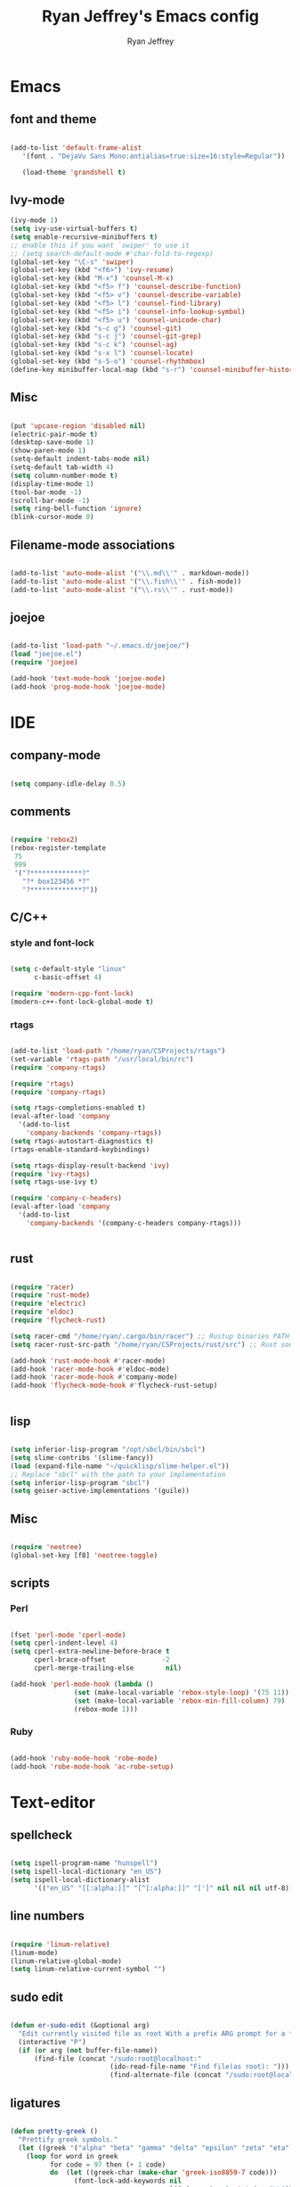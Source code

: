 #+TITLE: Ryan Jeffrey's Emacs config
#+AUTHOR: Ryan Jeffrey
#+EMAIL: pwishie@gmail.com
#+OPTIONS: num:nil

* Emacs
** font and theme
#+BEGIN_SRC emacs-lisp
   
(add-to-list 'default-frame-alist
   '(font . "DejaVu Sans Mono:antialias=true:size=16:style=Regular"))

   (load-theme 'grandshell t)

#+END_SRC
** Ivy-mode

   
#+BEGIN_SRC emacs-lisp
(ivy-mode 1)
(setq ivy-use-virtual-buffers t)
(setq enable-recursive-minibuffers t)
;; enable this if you want `swiper' to use it
;; (setq search-default-mode #'char-fold-to-regexp)
(global-set-key "\C-s" 'swiper)
(global-set-key (kbd "<f6>") 'ivy-resume)
(global-set-key (kbd "M-x") 'counsel-M-x)
(global-set-key (kbd "<f5> f") 'counsel-describe-function)
(global-set-key (kbd "<f5> v") 'counsel-describe-variable)
(global-set-key (kbd "<f5> l") 'counsel-find-library)
(global-set-key (kbd "<f5> i") 'counsel-info-lookup-symbol)
(global-set-key (kbd "<f5> u") 'counsel-unicode-char)
(global-set-key (kbd "s-c g") 'counsel-git)
(global-set-key (kbd "s-c j") 'counsel-git-grep)
(global-set-key (kbd "s-c k") 'counsel-ag)
(global-set-key (kbd "s-x l") 'counsel-locate)
(global-set-key (kbd "s-S-o") 'counsel-rhythmbox)
(define-key minibuffer-local-map (kbd "s-r") 'counsel-minibuffer-history)

#+END_SRC


** Misc
#+BEGIN_SRC emacs-lisp

(put 'upcase-region 'disabled nil)
(electric-pair-mode t)
(desktop-save-mode 1)
(show-paren-mode 1)
(setq-default indent-tabs-mode nil)
(setq-default tab-width 4)
(setq column-number-mode t)
(display-time-mode 1)
(tool-bar-mode -1)
(scroll-bar-mode -1)
(setq ring-bell-function 'ignore)
(blink-cursor-mode 0)

#+END_SRC

** Filename-mode associations
#+BEGIN_SRC emacs-lisp

(add-to-list 'auto-mode-alist '("\\.md\\'" . markdown-mode)) 
(add-to-list 'auto-mode-alist '("\\.fish\\'" . fish-mode))
(add-to-list 'auto-mode-alist '("\\.rs\\'" . rust-mode))

#+END_SRC
** joejoe
#+BEGIN_SRC emacs-lisp

(add-to-list 'load-path "~/.emacs.d/joejoe/")
(load "joejoe.el")
(require 'joejoe)

(add-hook 'text-mode-hook 'joejoe-mode)
(add-hook 'prog-mode-hook 'joejoe-mode)

#+END_SRC
* IDE
** company-mode
#+BEGIN_SRC emacs-lisp

(setq company-idle-delay 0.5)

#+END_SRC
** comments
#+BEGIN_SRC emacs-lisp

(require 'rebox2)
(rebox-register-template
 75
 999
 '("?*************?"
   "?* box123456 *?"
   "?*************?"))

#+END_SRC
** C/C++
*** style and font-lock
#+BEGIN_SRC emacs-lisp

(setq c-default-style "linux"
      c-basic-offset 4)

(require 'modern-cpp-font-lock)
(modern-c++-font-lock-global-mode t)

#+END_SRC
*** rtags
#+BEGIN_SRC emacs-lisp

(add-to-list 'load-path "/home/ryan/CSProjects/rtags")
(set-variable 'rtags-path "/usr/local/bin/rc")
(require 'company-rtags)

(require 'rtags)
(require 'company-rtags)

(setq rtags-completions-enabled t)
(eval-after-load 'company
  '(add-to-list
    'company-backends 'company-rtags))
(setq rtags-autostart-diagnostics t)
(rtags-enable-standard-keybindings)

(setq rtags-display-result-backend 'ivy)
(require 'ivy-rtags)
(setq rtags-use-ivy t)

(require 'company-c-headers)
(eval-after-load 'company
  '(add-to-list
    'company-backends '(company-c-headers company-rtags)))


    #+END_SRC
** rust
#+BEGIN_SRC emacs-lisp

(require 'racer)
(require 'rust-mode)
(require 'electric)
(require 'eldoc)
(require 'flycheck-rust)

(setq racer-cmd "/home/ryan/.cargo/bin/racer") ;; Rustup binaries PATH
(setq racer-rust-src-path "/home/ryan/CSProjects/rust/src") ;; Rust source code PATH

(add-hook 'rust-mode-hook #'racer-mode)
(add-hook 'racer-mode-hook #'eldoc-mode)
(add-hook 'racer-mode-hook #'company-mode)
(add-hook 'flycheck-mode-hook #'flycheck-rust-setup)


#+END_SRC
** lisp
#+BEGIN_SRC emacs-lisp

(setq inferior-lisp-program "/opt/sbcl/bin/sbcl") 
(setq slime-contribs '(slime-fancy))
(load (expand-file-name "~/quicklisp/slime-helper.el"))
;; Replace "sbcl" with the path to your implementation
(setq inferior-lisp-program "sbcl")
(setq geiser-active-implementations '(guile))

#+END_SRC
** Misc

#+BEGIN_SRC emacs-lisp

(require 'neotree)                                                                                      ;;
(global-set-key [f8] 'neotree-toggle)

#+END_SRC
** scripts
*** Perl
#+BEGIN_SRC emacs-lisp

(fset 'perl-mode 'cperl-mode)
(setq cperl-indent-level 4)
(setq cperl-extra-newline-before-brace t
      cperl-brace-offset              -2
      cperl-merge-trailing-else        nil)

(add-hook 'perl-mode-hook (lambda ()
                (set (make-local-variable 'rebox-style-loop) '(75 11))
                (set (make-local-variable 'rebox-min-fill-column) 79)
                (rebox-mode 1)))
      
#+END_SRC
*** Ruby
#+BEGIN_SRC emacs-lisp

(add-hook 'ruby-mode-hook 'robe-mode)
(add-hook 'robe-mode-hook 'ac-robe-setup)

#+END_SRC

* Text-editor
** spellcheck
#+BEGIN_SRC emacs-lisp

(setq ispell-program-name "hunspell")
(setq ispell-local-dictionary "en_US")
(setq ispell-local-dictionary-alist
      '(("en_US" "[[:alpha:]]" "[^[:alpha:]]" "[']" nil nil nil utf-8)))
      
      #+END_SRC
** line numbers
#+BEGIN_SRC emacs-lisp

(require 'linum-relative)
(linum-mode)
(linum-relative-global-mode)
(setq linum-relative-current-symbol "")

#+END_SRC
** sudo edit
#+BEGIN_SRC emacs-lisp

(defun er-sudo-edit (&optional arg)
  "Edit currently visited file as root With a prefix ARG prompt for a file to visit.  Will also prompt for a file to visit if current buffer is not visiting a file."
  (interactive "P")
  (if (or arg (not buffer-file-name))
      (find-file (concat "/sudo:root@localhost:"
                         (ido-read-file-name "Find file(as root): ")))
                         (find-alternate-file (concat "/sudo:root@localhost:" buffer-file-name))))

#+END_SRC
** ligatures
#+BEGIN_SRC emacs-lisp

(defun pretty-greek ()
  "Prettify greek symbols."
  (let ((greek '("alpha" "beta" "gamma" "delta" "epsilon" "zeta" "eta" "theta" "iota" "kappa" "lambda" "mu" "nu" "xi" "omicron" "pi" "rho" "sigma_final" "sigma" "tau" "upsilon" "phi" "chi" "psi" "omega")))
    (loop for word in greek
          for code = 97 then (+ 1 code)
          do  (let ((greek-char (make-char 'greek-iso8859-7 code))) 
                (font-lock-add-keywords nil
                                        `((,(concatenate 'string "\\(^\\|[^a-zA-Z0-9]\\)\\(" word "\\)[a-zA-Z]")
                                           (0 (progn (decompose-region (match-beginning 2) (match-end 2))
                                                     nil)))))
                (font-lock-add-keywords nil 
                                        `((,(concatenate 'string "\\(^\\|[^a-zA-Z0-9]\\)\\(" word "\\)[^a-zA-Z]")
                                           (0 (progn (compose-region (match-beginning 2) (match-end 2)
                                                                     ,greek-char)
                                                     nil)))))))))  (add-hook 'lisp-mode-hook 'pretty-greek)
(add-hook 'emacs-lisp-mode-hook 'pretty-greek)

(defun my/create-basic-ligatures ()
  "Create basic ligatures."
  (prettify-symbols-mode t)
  ;; boolean and math symbols
  (push '(">=" . ?≥) prettify-symbols-alist)
  (push '("<=" . ?≤) prettify-symbols-alist)
  (push '("!=" . ?≠) prettify-symbols-alist)

  (pretty-greek))

(defun my/create-advanced-ligatures ()
  "Create more invasive ligatures."
  (my/create-basic-ligatures)
  (push '("<-" . ?←) prettify-symbols-alist)
  (push '("->" . ?→) prettify-symbols-alist))

(add-hook 'c-mode-common-hook 'my/create-basic-ligatures)
(add-hook 'rust-mode-hook 'my/create-advanced-ligatures)
(add-hook 'lisp-mode-hook 'my/create-basic-ligatures)
(add-hook 'ruby-mode-hook 'my/create-basic-ligatures)
(add-hook 'cperl-mode-hook 'my/create-basic-ligatures)
(add-hook 'org-mode-hook  'my/create-basic-ligatures)

(setq backup-directory-alist `(("." . "~/.saves")))


#+END_SRC

* emacs-os
** email
#+BEGIN_SRC emacs-lisp

;;; emacs mail config
(require 'org-mime)

(add-to-list 'load-path "/usr/local/share/emacs/site-lisp/mu4e/")
(require 'mu4e)

(setq mu4e-maildir (expand-file-name "~/Maildir"))

; get mail
(setq mu4e-get-mail-command "mbsync -a"
  ;; mu4e-html2text-command "w3m -T text/html" ;;using the default mu4e-shr2text
  mu4e-view-prefer-html t
  mu4e-update-interval 180
  mu4e-headers-auto-update t
  mu4e-compose-signature-auto-include nil
  mu4e-compose-format-flowed t)

;; to view selected message in the browser, no signin, just html mail
(add-to-list 'mu4e-view-actions
  '("ViewInBrowser" . mu4e-action-view-in-browser) t)

;; enable inline images
(setq mu4e-view-show-images t)
;; use imagemagick, if available
(when (fboundp 'imagemagick-register-types)
  (imagemagick-register-types))

;; every new email composition gets its own frame!
(setq mu4e-compose-in-new-frame nil)

;; don't save message to Sent Messages, IMAP takes care of this
(setq mu4e-sent-messages-behavior 'delete)

(add-hook 'mu4e-view-mode-hook #'visual-line-mode)

;; <tab> to navigate to links, <RET> to open them in browser
(add-hook 'mu4e-view-mode-hook
  (lambda()
;; try to emulate some of the eww key-bindings
(local-set-key (kbd "<RET>") 'mu4e~view-browse-url-from-binding)
(local-set-key (kbd "<tab>") 'shr-next-link)
(local-set-key (kbd "<backtab>") 'shr-previous-link)))

;; from https://www.reddit.com/r/emacs/comments/bfsck6/mu4e_for_dummies/elgoumx
(add-hook 'mu4e-headers-mode-hook
      (defun my/mu4e-change-headers ()
	(interactive)
	(setq mu4e-headers-fields
	      `((:human-date . 25) ;; alternatively, use :date
		(:flags . 6)
		(:from . 22)
		(:thread-subject . ,(- (window-body-width) 70)) ;; alternatively, use :subject
		(:size . 7)))))

;; if you use date instead of human-date in the above, use this setting
;; give me ISO(ish) format date-time stamps in the header list
;(setq mu4e-headers-date-format "%Y-%m-%d %H:%M")

;; spell check
(add-hook 'mu4e-compose-mode-hook
    (defun my-do-compose-stuff ()
       "My settings for message composition."
       (visual-line-mode)
       (org-mu4e-compose-org-mode)
           (use-hard-newlines -1)
       (flyspell-mode)))

(require 'smtpmail)

;;rename files when moving
;;NEEDED FOR MBSYNC
(setq mu4e-change-filenames-when-moving t)

;;set up queue for offline email
;;use mu mkdir  ~/Maildir/acc/queue to set up first
(setq smtpmail-queue-mail nil)  ;; start in normal mode

;;from the info manual
(setq mu4e-attachment-dir  "~/Downloads")

(setq message-kill-buffer-on-exit t)
(setq mu4e-compose-dont-reply-to-self t)

(require 'org-mu4e)

;; convert org mode to HTML automatically
(setq org-mu4e-convert-to-html t)

;;from vxlabs confighttps://duckduckgo.com/?q=arch+smtp&ia=web
;; show full addresses in view message (instead of just names)
;; toggle per name with M-RET
(setq mu4e-view-show-addresses 't)

;; don't ask when quitting
(setq mu4e-confirm-quit nil)

;; mu4e-context
(setq mu4e-context-policy 'pick-first)
(setq mu4e-compose-context-policy 'always-ask)
(setq mu4e-contexts
  (list
   (make-mu4e-context
    :name "personal" 
    :enter-func (lambda () (mu4e-message "Entering context work"))
    :leave-func (lambda () (mu4e-message "Leaving context work"))
    :match-func (lambda (msg)
		  (when msg
		(mu4e-message-contact-field-matches
		 msg '(:from :to :cc :bcc) "pwishie@gmail.com")))
    :vars '((user-mail-address . "pwishie@gmail.com")
	    (user-full-name . "Ryan")
	    (mu4e-sent-folder . "/pwishie-gmail/[pwishie].Sent Mail") ;
	    (mu4e-drafts-folder . "/pwishie-gmail/[pwishie].drafts")
	    (mu4e-trash-folder . "/pwishie-gmail/[pwishie].Bin")
	    (mu4e-compose-signature . (concat "Formal Signature\n" "Emacs 25, org-mode 9, mu4e 1.0\n"))
	    (mu4e-compose-format-flowed . t)
	    (smtpmail-queue-dir . "~/Maildir/pwishie-gmail/queue/cur")
	    (message-send-mail-function . smtpmail-send-it)
	    (smtpmail-smtp-user . "pwishie")
	    (smtpmail-starttls-credentials . (("smtp.gmail.com" 587 nil nil)))
	    (smtpmail-auth-credentials . (expand-file-name "~/.pwishauth.gpg")) ;;;; TODO
	    (smtpmail-default-smtp-server . "smtp.gmail.com")
	    (smtpmail-smtp-server . "smtp.gmail.com")
	    (smtpmail-smtp-service . 587)
	    (smtpmail-debug-info . t)
	    (smtpmail-debug-verbose . t)
	    (mu4e-maildir-shortcuts . ( ("/pwishie-gmail/INBOX"            . ?i)
					("/pwishie-gmail/[pwishie].Sent Mail" . ?s)
					("/pwishie-gmail/[pwishie].Bin"       . ?t)
					("/pwishie-gmail/[pwishie].All Mail"  . ?a)
					("/pwishie-gmail/[pwishie].Starred"   . ?r)
					("/pwishie-gmail/[pwishie].drafts"    . ?d)
					))))
   (make-mu4e-context
    :name "school" 
    :enter-func (lambda () (mu4e-message "Entering context personal"))
    :leave-func (lambda () (mu4e-message "Leaving context personal"))
    :match-func (lambda (msg)
		  (when msg
		(mu4e-message-contact-field-matches
		 msg '(:from :to :cc :bcc) "acc2@gmail.com")))
    :vars '((user-mail-address . "acc2@gmail.com")
	    (user-full-name . "User Account2")
	    (mu4e-sent-folder . "/acc2-gmail/[acc2].Sent Mail")
	    (mu4e-drafts-folder . "/acc2-gmail/[acc2].drafts")
	    (mu4e-trash-folder . "/acc2-gmail/[acc2].Trash")
	    (mu4e-compose-signature . (concat "Informal Signature\n" "Emacs is awesome!\n"))
	    (mu4e-compose-format-flowed . t)
	    (smtpmail-queue-dir . "~/Maildir/acc2-gmail/queue/cur")
	    (message-send-mail-function . smtpmail-send-it)
	    (smtpmail-smtp-user . "acc2")
	    (smtpmail-starttls-credentials . (("smtp.gmail.com" 587 nil nil)))
	    (smtpmail-auth-credentials . (expand-file-name "~/.authinfo.gpg"))
	    (smtpmail-default-smtp-server . "smtp.gmail.com")
	    (smtpmail-smtp-server . "smtp.gmail.com")
	    (smtpmail-smtp-service . 587)
	    (smtpmail-debug-info . t)
	    (smtpmail-debug-verbose . t)
	    (mu4e-maildir-shortcuts . ( ("/acc2-gmail/INBOX"            . ?i)
					("/acc2-gmail/[acc2].Sent Mail" . ?s)
					("/acc2-gmail/[acc2].Trash"     . ?t)
					("/acc2-gmail/[acc2].All Mail"  . ?a)
					("/acc2-gmail/[acc2].Starred"   . ?r)
					("/acc2-gmail/[acc2].drafts"    . ?d)
					))))))


#+END_SRC
** rss
#+BEGIN_SRC emacs-lisp

(setq elfeed-db-directory "~/.elrss")

(require 'elfeed)
(global-set-key (kbd "s-x w") 'elfeed)

;; Load elfeed-org
(require 'elfeed-org)

;; Initialize elfeed-org
;; This hooks up elfeed-org to read the configuration when elfeed
;; is started with =M-x elfeed=
(elfeed-org)

;; Optionally specify a number of files containing elfeed
;; configuration. If not set then the location below is used.
;; Note: The customize interface is also supported.
(setq rmh-elfeed-org-files (list "~/.emacs.d/elfeed.org"))

#+END_SRC
* Misc
** Terminal stuff
#+BEGIN_SRC emacs-lisp

(add-hook 'term-mode-hook
	  (defun my-term-mode-hook ()
	  (setq bidi-paragraph-direction 'left-to-right)))
(setq-default term-suppress-hard-newline t)

#+END_SRC
*** vterm
#+BEGIN_SRC emacs-lisp

(add-to-list 'load-path "/home/ryan/CSProjects/emacs-libvterm/")
(let (vterm-install)
  (require 'vterm))

#+END_SRC
** ssh
#+BEGIN_SRC emacs-lisp

 (require 'ssh)
    (add-hook 'ssh-mode-hook
              (lambda ()
                (setq ssh-directory-tracking-mode t)
                (shell-dirtrack-mode t)
                (setq dirtrackp nil)))

#+END_SRC
** misc
#+BEGIN_SRC emacs-lisp

(require 'highlight-indentation)

#+END_SRC
